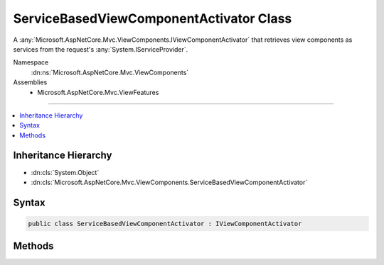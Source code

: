 

ServiceBasedViewComponentActivator Class
========================================






A :any:`Microsoft.AspNetCore.Mvc.ViewComponents.IViewComponentActivator` that retrieves view components as services from the request's 
:any:`System.IServiceProvider`\.


Namespace
    :dn:ns:`Microsoft.AspNetCore.Mvc.ViewComponents`
Assemblies
    * Microsoft.AspNetCore.Mvc.ViewFeatures

----

.. contents::
   :local:



Inheritance Hierarchy
---------------------


* :dn:cls:`System.Object`
* :dn:cls:`Microsoft.AspNetCore.Mvc.ViewComponents.ServiceBasedViewComponentActivator`








Syntax
------

.. code-block:: csharp

    public class ServiceBasedViewComponentActivator : IViewComponentActivator








.. dn:class:: Microsoft.AspNetCore.Mvc.ViewComponents.ServiceBasedViewComponentActivator
    :hidden:

.. dn:class:: Microsoft.AspNetCore.Mvc.ViewComponents.ServiceBasedViewComponentActivator

Methods
-------

.. dn:class:: Microsoft.AspNetCore.Mvc.ViewComponents.ServiceBasedViewComponentActivator
    :noindex:
    :hidden:

    
    .. dn:method:: Microsoft.AspNetCore.Mvc.ViewComponents.ServiceBasedViewComponentActivator.Create(Microsoft.AspNetCore.Mvc.ViewComponents.ViewComponentContext)
    
        
    
        
        :type context: Microsoft.AspNetCore.Mvc.ViewComponents.ViewComponentContext
        :rtype: System.Object
    
        
        .. code-block:: csharp
    
            public object Create(ViewComponentContext context)
    
    .. dn:method:: Microsoft.AspNetCore.Mvc.ViewComponents.ServiceBasedViewComponentActivator.Release(Microsoft.AspNetCore.Mvc.ViewComponents.ViewComponentContext, System.Object)
    
        
    
        
        :type context: Microsoft.AspNetCore.Mvc.ViewComponents.ViewComponentContext
    
        
        :type viewComponent: System.Object
    
        
        .. code-block:: csharp
    
            public virtual void Release(ViewComponentContext context, object viewComponent)
    


